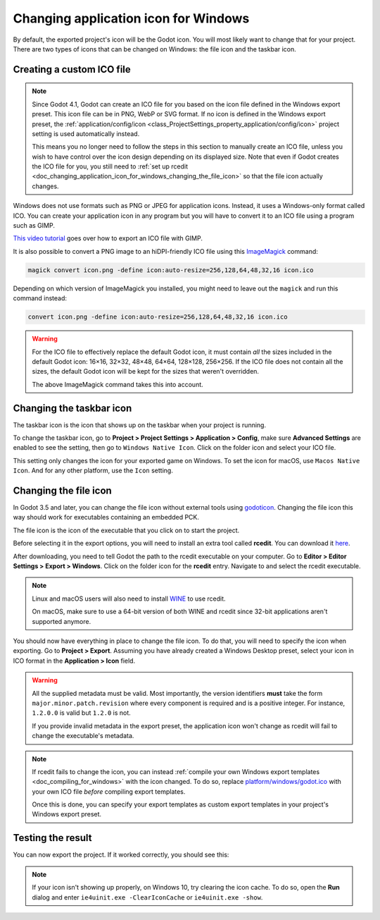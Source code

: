 .. _doc_changing_application_icon_for_windows:

Changing application icon for Windows
=====================================

By default, the exported project's icon will be the Godot icon.
You will most likely want to change that for your project. There are two types
of icons that can be changed on Windows: the file icon and the taskbar icon.

Creating a custom ICO file
--------------------------

.. note::

    Since Godot 4.1, Godot can create an ICO file for you based on the icon file
    defined in the Windows export preset. This icon file can be in PNG, WebP or
    SVG format. If no icon is defined in the Windows export preset, the
    :ref:`application/config/icon <class_ProjectSettings_property_application/config/icon>`
    project setting is used automatically instead.

    This means you no longer need to follow the steps in this section to
    manually create an ICO file, unless you wish to have control over the icon
    design depending on its displayed size. Note that even if Godot creates the
    ICO file for you, you still need to
    :ref:`set up rcedit <doc_changing_application_icon_for_windows_changing_the_file_icon>`
    so that the file icon actually changes.

Windows does not use formats such as PNG or JPEG for application icons. Instead,
it uses a Windows-only format called ICO. You can create your application icon
in any program but you will have to convert it to an ICO file using a program such
as GIMP.

`This video tutorial <https://www.youtube.com/watch?v=uqV3UfM-n5Y>`_ goes over how to
export an ICO file with GIMP.

It is also possible to convert a PNG image to an hiDPI-friendly ICO file
using this `ImageMagick <https://www.imagemagick.org/>`_ command:

.. code-block:: none

    magick convert icon.png -define icon:auto-resize=256,128,64,48,32,16 icon.ico

Depending on which version of ImageMagick you installed, you might need to leave out the ``magick`` and run this command instead:

.. code-block:: none

    convert icon.png -define icon:auto-resize=256,128,64,48,32,16 icon.ico

.. warning::

    For the ICO file to effectively replace the default Godot icon, it must
    contain *all* the sizes included in the default Godot icon: 16×16, 32×32,
    48×48, 64×64, 128×128, 256×256. If the ICO file does not contain all the sizes,
    the default Godot icon will be kept for the sizes that weren't overridden.

    The above ImageMagick command takes this into account.

Changing the taskbar icon
-------------------------

The taskbar icon is the icon that shows up on the taskbar when your project
is running.

.. image:: img/icon_taskbar_icon.png

To change the taskbar icon, go to
**Project > Project Settings > Application > Config**, make sure
**Advanced Settings** are enabled to see the setting, then go to
``Windows Native Icon``. Click on the folder icon and select your ICO file.

.. image:: img/icon_project_settings.webp

This setting only changes the icon for your exported game on Windows.
To set the icon for macOS, use ``Macos Native Icon``. And for any other platform,
use the ``Icon`` setting.

.. _doc_changing_application_icon_for_windows_changing_the_file_icon:

Changing the file icon
----------------------

In Godot 3.5 and later, you can change the file icon without
external tools using `godoticon <https://github.com/pkowal1982/godoticon>`__.
Changing the file icon this way should work for executables containing
an embedded PCK.

The file icon is the icon of the executable that you click on to start
the project.

.. image:: img/icon_file_icon.png

Before selecting it in the export options, you will need to install
an extra tool called **rcedit**.
You can download it `here <https://github.com/electron/rcedit/releases>`_.

After downloading, you need to tell Godot the path to the rcedit executable
on your computer.
Go to **Editor > Editor Settings > Export > Windows**.
Click on the folder icon for the **rcedit** entry.
Navigate to and select the rcedit executable.

.. note::

    Linux and macOS users will also need to install
    `WINE <https://www.winehq.org/>`_ to use rcedit.

    On macOS, make sure to use a 64-bit version of both WINE and rcedit since
    32-bit applications aren't supported anymore.

.. image:: img/icon_rcedit.webp

You should now have everything in place to change the file icon.
To do that, you will need to specify the icon when exporting.
Go to **Project > Export**. Assuming you have already created
a Windows Desktop preset, select your icon in ICO format in
the **Application > Icon** field.

.. warning::

    All the supplied metadata must be valid. Most importantly, the version
    identifiers **must** take the form ``major.minor.patch.revision`` where
    every component is required and is a positive integer. For instance,
    ``1.2.0.0`` is valid but ``1.2.0`` is not.

    If you provide invalid metadata in the export preset, the application icon
    won't change as rcedit will fail to change the executable's metadata.

.. image:: img/icon_export_settings.webp

.. note::

    If rcedit fails to change the icon, you can instead
    :ref:`compile your own Windows export templates <doc_compiling_for_windows>`
    with the icon changed. To do so, replace
    `platform/windows/godot.ico <https://github.com/godotengine/godot/blob/master/platform/windows/godot.ico>`__
    with your own ICO file *before* compiling export templates.

    Once this is done, you can specify your export templates as custom export
    templates in your project's Windows export preset.

Testing the result
------------------

You can now export the project. If it worked correctly, you should see this:

.. image:: img/icon_result.png

.. note::

    If your icon isn't showing up properly, on Windows 10, try clearing the icon
    cache. To do so, open the **Run** dialog and enter ``ie4uinit.exe
    -ClearIconCache`` or ``ie4uinit.exe -show``.
